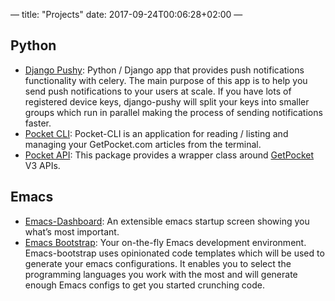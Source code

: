 ---
title: "Projects"
date: 2017-09-24T00:06:28+02:00
---

** Python
- [[https://github.com/rakanalh/django-pushy][Django Pushy]]: Python / Django app that provides push notifications functionality with celery. The main purpose of this app is to help you send push notifications to your users at scale. If you have lots of registered device keys, django-pushy will split your keys into smaller groups which run in parallel making the process of sending notifications faster.
- [[https://github.com/rakanalh/pocket-cli][Pocket CLI]]: Pocket-CLI is an application for reading / listing and managing your GetPocket.com articles from the terminal.
- [[https://github.com/rakanalh/pocket-api][Pocket API]]: This package provides a wrapper class around [[https://getpocket.com/][GetPocket]] V3 APIs.

** Emacs
- [[https://github.com/rakanalh/emacs-dashboard][Emacs-Dashboard]]: An extensible emacs startup screen showing you what’s most important.
- [[https://github.com/rakanalh/emacs-bootstrap][Emacs Bootstrap]]: Your on-the-fly Emacs development environment. Emacs-bootstrap uses opinionated code templates which will be used to generate your emacs configurations. It enables you to select the programming languages you work with the most and will generate enough Emacs configs to get you started crunching code.
